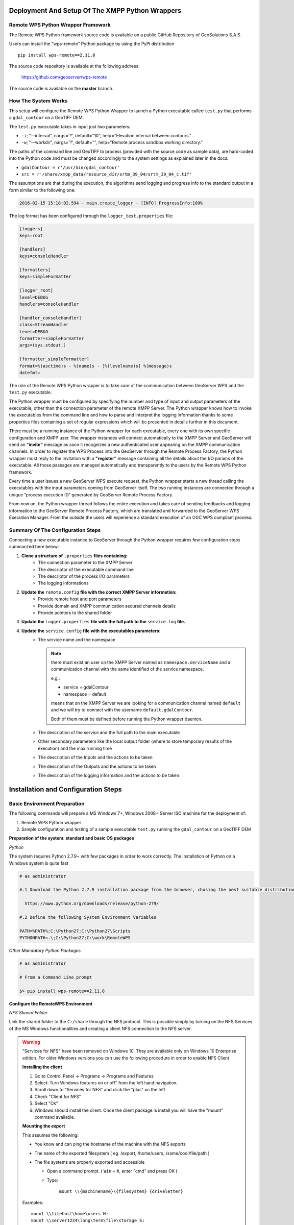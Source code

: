.. _extensions_wps_remote_install_python:

Deployment And Setup Of The XMPP Python Wrappers
================================================

Remote WPS Python Wrapper Framework
+++++++++++++++++++++++++++++++++++

The Remote WPS Python framework source code is available on a public GitHub Repository of GeoSolutions S.A.S.

Users can install the "wps-remote" Python package by using the PyPi distribution ::

    pip install wps-remote==2.11.0

The source code repository is available at the following address:

  https://github.com/geoserver/wps-remote

The source code is available on the **master** branch.

How The System Works
++++++++++++++++++++

This setup will configure the Remote WPS Python Wrapper to launch a Python executable called ``test.py`` that performs a ``gdal_contour`` on a GeoTIFF DEM.

The ``test.py`` executable takes in input just two parameters:

* ``-i``; "--interval", nargs='?', default="10", help="Elevation interval between contours."
* ``-w``; "--workdir", nargs='?', default="", help="Remote process sandbox working directory."

The paths of the command line and GeoTIFF to process (provided with the source code as sample data), are hard-coded into the Python code and must be changed accordingly to the system settings as explained later in the docs:

* ``gdalContour = r'/usr/bin/gdal_contour'``
* ``src = r'/share/xmpp_data/resource_dir/srtm_39_04/srtm_39_04_c.tif'``

The assumptions are that during the execution, the algorithms send logging and progress info to the standard output in a form similar to the following one:

.. code-block:: bash

  2016-02-15 15:18:03,594 - main.create_logger - [INFO] ProgressInfo:100%

The log format has been configured through the ``logger_test.properties`` file:

.. code-block:: bash

  [loggers]
  keys=root

  [handlers]
  keys=consoleHandler

  [formatters]
  keys=simpleFormatter

  [logger_root]
  level=DEBUG
  handlers=consoleHandler

  [handler_consoleHandler]
  class=StreamHandler
  level=DEBUG
  formatter=simpleFormatter
  args=(sys.stdout,)

  [formatter_simpleFormatter]
  format=%(asctime)s - %(name)s - [%(levelname)s] %(message)s
  datefmt=

The role of the Remote WPS Python wrapper is to take care of the communication between GeoServer WPS and the ``test.py`` executable.

The Python wrapper must be configured by specifying the number and type of input and output parameters of the executable, other than the connection parameter of the remote XMPP Server.
The Python wrapper knows how to invoke the executables from the command line and how to parse and interpret the logging information thanks to some properties files containing a set of regular expressions which will be presented in details further in this document.

There must be a running instance of the Python wrapper for each executable, every one with its own specific configuration and XMPP user.
The wrapper instances will connect automatically to the XMPP Server and GeoServer will send an **"invite"** message as soon it recognizes a new authenticated user appearing on the XMPP communication channels.
In order to register the WPS Process into the GeoServer through the Remote Process Factory, the Python wrapper must reply to the invitation with a **"register"** message containing all the details about the I/O params of the executable.
All those passages are managed automatically and transparently to the users by the Remote WPS Python framework.

Every time a user issues a new GeoServer WPS execute request, the Python wrapper starts a new thread calling the executables with the input parameters coming from GeoServer itself.
The two running instances are connected through a unique “process execution ID” generated by GeoServer Remote Process Factory.

From now on, the Python wrapper thread follows the entire execution and takes care of sending feedbacks and logging information to the GeoServer Remote Process Factory, which are translated and forwarded to the GeoServer WPS Execution Manager.
From the outside the users will experience a standard execution of an OGC WPS compliant process.

Summary Of The Configuration Steps
++++++++++++++++++++++++++++++++++

Connecting a new executable instance to GeoServer through the Python wrapper requires few configuration steps summarized here below:

1. **Clone a structure of** ``.properties`` **files containing:**
    - The connection parameter to the XMPP Server
    - The descriptor of the executable command line
    - The descriptor of the process I/O parameters
    - The logging informations

2. **Update the** ``remote.config`` **file with the correct XMPP Server information:**
    - Provide remote host and port parameters
    - Provide domain and XMPP communication secured channels details
    - Provide pointers to the shared folder

3. **Update the** ``logger.properties`` **file with the full path to the** ``service.log`` **file.**

4. **Update the** ``service.config`` **file with the executables parameters:**
    - The service name and the namespace

      .. note::

        there must exist an user on the XMPP Server named as ``namespace.serviceName`` and a communication channel with the same identified of the service namespace.


        e.g.:

        - service = gdalContour
        - namespace = default

        means that on the XMPP Server we are looking for a communication channel named ``default`` and we will try to connect with the username ``default.gdalContour``.

        Both of them must be defined before running the Python wrapper daemon.

    - The description of the service and the full path to the main executable
    - Other secondary parameters like the local output folder (where to store temporary results of the execution) and the max running time
    - The description of the Inputs and the actions to be taken
    - The description of the Outputs and the actions to be taken
    - The description of the logging information and the actions to be taken

Installation and Configuration Steps
====================================

Basic Environment Preparation
+++++++++++++++++++++++++++++

The following commands will prepare a MS Windows 7+, Windows 2008+ Server ISO machine for the deployment of:

1. Remote WPS Python wrapper
2. Sample configuration and testing of a sample executable ``test.py`` running the ``gdal_contour`` on a GeoTIFF DEM

**Preparation of the system: standard and basic OS packages**

*Python*

The system requires Python 2.7.9+ with few packages in order to work correctly. The installation of Python on a Windows system is quite fast

.. code-block:: bash

  # as administrator

  #.1 Download the Python 2.7.9 installation package from the browser, chosing the best suitable distribution accordingly to the OS

    https://www.python.org/downloads/release/python-279/

  #.2 Define the following System Environment Variables

  PATH=%PATH%;C:\Python27;C:\Python27\Scripts
  PYTHONPATH=.\;C:\Python27;C:\work\RemoteWPS

*Other Mandatory Python Packages*

.. code-block:: bash

  # as administrator

  # From a Command Line prompt

  $> pip install wps-remote==2.11.0

**Configure the RemoteWPS Environment**

*NFS Shared Folder*

Link the shared folder to the ``C:/share`` through the NFS protocol. This is possible simply by turning on the NFS Services of the MS Windows functionalities and creating a client NFS connection to the NFS server.

.. warning:: "Services for NFS" have been removed on Windows 10. They are available only on Windows 10 Enterprise edition. For older Windows versions you can use the following procedure in order to enable NFS Client

    **Installing the client**

    1. Go to Control Panel → Programs → Programs and Features
    2. Select: Turn Windows features on or off" from the left hand navigation.
    3. Scroll down to "Services for NFS" and click the "plus" on the left
    4. Check "Client for NFS"
    5. Select "Ok"
    6. Windows should install the client. Once the client package is install you will have the "mount" command available.

    **Mounting the export**

    This assumes the following:

    * You know and can ping the hostname of the machine with the NFS exports
    * The name of the exported filesystem ( eg. /export, /home/users, /some/cool/file/path )
    * The file systems are properly exported and accessible

      - Open a command prompt. ( ``Win`` + ``R``, enter "cmd" and press OK )
      - Type:

         ``mount \\{machinename}\{filesystem} {driveletter}``

    Examples::

        mount \\filehost\home\users H:
        mount \\server1234\long\term\file\storage S:
        mount \\nas324\exports E:


.. note:: It is important that the shared folder structure is fully replicated on the Windows machine and the folder writable by the Windows processes.

    .. code-block:: bash

          | /share
          |
          |-- xmpp_data
          |
          |-- -- output
          |
          |-- -- resource_dir

First Deploy Of The RemoteWPS Python Framework
++++++++++++++++++++++++++++++++++++++++++++++

The wps-remote WHL archive contains a folder with a sample configuration ::

    xmpp_data

Extract this folder and proceed with the next steps.

The files can also be downloaded from the GitHub source repository.
    
To clone the RemoteWPS Python Framework into a working folder, e.g.:

    .. code-block:: bash

        $> cd C:\work

        $> git clone https://github.com/geoserver/wps-remote RemoteWPS

**Setting Up The** ``remote.config``

.. code-block:: bash

  # Edit the file xmpp_data/configs/remote.config

	[DEFAULT]

	bus_class_name = xmppBus.XMPPBus

	port = 5223
	address =  127.0.0.1
	domain = geoserver.org

	# . Those are the connection parameters to the XMPP Server.
	# . The user must exists on the Server and its name must be
	# . equal to the service name.
	user = default.GdalContour
	password = R3m0T3wP5

	mucService = conference.%(domain)s
	mucServicePassword = admin

	resource_file_dir = /share/xmpp_data/resource_dir

	# . Configure this option (along with 'backup_on_wps_execution_shared_dir' 
	# . on single outputs of 'service.config') in order to make a copy
	# . of the results into a shared folder before sending messages to XMPP
	# . WARNING: this option takes precedence on "UPLOADER" option
	# wps_execution_shared_dir = /share/xmpp_data/share

	# . This section is used to configure the uploader class and connection
	# . parameters.
	# . This is necessary in order to let the 'upload_data' option work on
	# . single outputs of 'service.config'
	[UPLOADER]
	uploader_class_name = ftpUpload.FtpUpload
	uploader_host = ftp.<your_host_here>
	uploader_username = <ftp_username>
	uploader_password = <ftp_password>

The requisites for this configuration to work properly are:

    1. Make sure the ``<XMPP_server_ip_address>`` is reachable and the port **5223** is allowed by the Firewall
    2. Make sure the ``default.GdalContour`` user exists into the XMPP Server and that the password is correct

    .. figure:: images/python001.jpg
      :align: center

    3. The MUC Service and the MUC Service Password are correct
    4. The resource dir and the shared folder exists and are writable

**Setting Up The** ``logger.properties``

.. code-block:: bash

  # Edit the file xmpp_data/configs/logger.properties

  [loggers]
  keys=root

  [handlers]
  keys=consoleHandler,file

  [formatters]
  keys=simpleFormatter,consoleFormatter

  [logger_root]
  level=DEBUG
  handlers=file, consoleHandler

  [handler_consoleHandler]
  class=StreamHandler
  level=DEBUG
  formatter=consoleFormatter
  args=(sys.stdout,)
  filter=

  [handler_file]
  class=handlers.TimedRotatingFileHandler
  interval=midnight
  backupCount=5
  formatter=simpleFormatter
  level=DEBUG
  args=('/share/xmpp_data/service.log',)

  [formatter_simpleFormatter]
  format=%(asctime)s - %(name)s - %(levelname)s - %(message)s
  datefmt=

  [formatter_consoleFormatter]
  format=%(asctime)s [%(levelname)s] %(message)s
  datefmt=

The requisites for this configuration to work properly are:

    1. Make sure the “C:/share/xmpp_data/” exists and is writable

**Setting Up The** ``service.config``

.. code-block:: bash

  # Edit the file xmpp_data/configs/myservice/service.config

	# This is a INI file to be read with python ConfigParser (https://docs.python.org/2/library/configparser.html)
	# Is possible to reference another variable in the ini file using the format %(<variable name>)s (note the 's' at the end)

	# ########################################### #
	# Default Service Params                      #
	# ########################################### #

	[DEFAULT]
	service = GdalContour
	namespace = default
	description = GDAL Contour Remote Service
	executable_path = /share/xmpp_data/configs/myservice/code
	executable_cmd = python %(executable_path)s/test.py
	output_dir = /share/xmpp_data/output/
	unique_execution_id = %(unique_exe_id)s
	workdir = %(output_dir)s/%(unique_execution_id)s
	active = True
	max_running_time_seconds = 300

	# . This option allows you to set the CPU and Memory average load scan time.
	# . It is espressed in 'minutes' and if disabled here it will be set by default
	# . to 15 minutes.
	load_average_scan_minutes = 1

	# . Use this option to completely avoid using this host (and prevent starting a new
	# . 'processbot') whenever one of the following process names are running.
	# . In other words, if one of the following processes are currently running on this machine,
	# . GeoServer won't send any WPS execute request until they are finished.
	process_blacklist = [resource consuming process name1, resource consuming process name2]

	# ########################################### #
	# Inputs and Actions Declaration              #
	# ########################################### #

	[Input1]
	class = param
	name = interval
	title = Elevation Interval
	type = int
	description = Elevation interval between contours.
	min = 1
	max = 1
	default = 200

	[Action1]
	class = cmdline
	input_ref = interval
	alias = i
	template = -name value

	[Const1]
	class = const
	name = workdir
	type = string
	description = Remote process sandbox working directory
	value = %(workdir)s


	[Action2]
	class = cmdline
	input_ref = workdir
	alias = w
	template = -name value

	# ########################################### #
	# Output Parameters Declaration               #
	# ########################################### #

	[Output1]
	name = result1
	type = application/zip
	description = WPS Resource Binary File
	title = SRTM
	filepath = %(workdir)s/contour.zip
	publish_as_layer = true
	publish_default_style = polygon
	publish_target_workspace = it.geosolutions
	publish_layer_name = contour

	# . Enable this option in order to perform a backup of this output
	# . before sending it to GeoServer.
	# . WARNING: This option works only along with 'wps_execution_shared_dir'
	# .          option on 'remote.config', and takes precedence on 'upload_data'
	# backup_on_wps_execution_shared_dir = true

	# . Enable this option if you want the output to be uploaded on remote host.
	# . Notice that you must also configure uploader parameters on 'remote.config'
	# upload_data = true

	[Output2]
	name = result2
	type = application/x-netcdf
	description = NetCDF Binary File
	title = flexpart
	filepath = %(output_dir)s/flexpart.nc
	publish_as_layer = true
	publish_default_style = raster
	publish_target_workspace = it.geosolutions
	publish_layer_name = flexpart

	# . Enable this option in order to perform a backup of this output
	# . before sending it to GeoServer.
	# . WARNING: This option works only along with 'wps_execution_shared_dir'
	# .          option on 'remote.config', and takes precedence on 'upload_data'
	# backup_on_wps_execution_shared_dir = true

	# . Enable this option if you want the output to be uploaded on remote host.
	# . Notice that you must also configure uploader parameters on 'remote.config'
	# upload_data = true

	# ########################################### #
	# Logging Options Declaration                 #
	# ########################################### #

	[Logging]
	stdout_parser = [.*\[DEBUG\](.*), .*\[INFO\] ProgressInfo\:([-+]?[0-9]*\.?[0-9]*)\%, .*\[(INFO)\](.*), .*\[(WARN)\](.*), .*\[(ERROR)\](.*), .*\[(CRITICAL)\](.*)]
	stdout_action = [ignore,          progress,                                          log,              log,              abort,               abort]


The requisites for this configuration to work properly are:

    1. Make sure the ``default.GdalContour`` user exists into the XMPP Server and that the password is correct
    2. Make sure the ``default`` channel exists on the XMPP Server
    3. Make sure the executable path and command are correct
    4. Make sure the ``output_dir`` exists and is writable
    5. Make sure the ``max_running_time_seconds`` have been set to a value high enough to allow the executables to complete the jobs.

       The GeoServer instance must also respect the WPS execution timings which must be configured accordingly. In order to do that access to the GeoServer Web Admin GUI.

          http://host:8080/geoserver/web/

       login as administrator (default credentials are admin/geoserver which should be changed anyway).

       From the Web Processing Service settings page

       .. figure:: images/python002.png
         :align: center

       .. figure:: images/python003.png
         :align: center

       The timeouts and the number of parallel executions (both async and sync) must be tuned accordingly to the execution needs.
    6. Make sure the inputs have been configured correctly for the command line execution

       .. code-block:: bash

          [Input1]
          class = param
          name = interval
          title = Elevation Interval
          type = int
          description = Elevation interval between contours.
          min = 1
          max = 1
          default = 200

          [Action1]
          class = cmdline
          input_ref = interval
          alias = i
          template = -name value

       The configuration above sets an input of type ``int`` (the expected value will be interpreted as text and declared as Literal to the WPS), which is mandatory (**min = 1**) and can have a single value (**max = 1**).

       The ``[Action1]`` is connected to the input through the ``input_ref`` which is equal to the ``[Input1].name``.

       In the example above the action simply gets the input value specified by the user and forward it to the command line.

       The final result will be something lihe this::

          $> /work/RemoteWPS/xmpp_data/configs/myservice/code/test.py <input_value_here>

       The ``[Action1].template`` property allows to specify the name of the option if required by the executable.

       As an instance the following value for the ``[Action1].template``::

          alias = i
          template = -name value

       will result in something like this::

          $> /work/RemoteWPS/xmpp_data/configs/myservice/code/test.py -i <input_value>

       There exists other types of input and actions.

       As an instance it is possible to specify ``constant`` input types like the following one::

          [Const1]
          class = const
          name = workdir
          type = string
          description = Remote process sandbox working directory
          value = %(workdir)s

          [Action2]
          class = cmdline
          input_ref = workdir
          alias = w
          template = -name value

       The ``[Const1].value`` can be a constant value or a reference to the configuration file properties.

       In the example above we are going to pass to the command line the full path of the process workind directory, which is a unique folder created at runtime where the RemoteWPS framework stores temporary and intermediate results of the process execution.

       Enabling the constant input above, the resulting command line will be something like the following one::

          $> /work/RemoteWPS/xmpp_data/configs/myservice/code/test.py -i <input_value> -w /share/xmpp_data/output/<exec_id>

       .. note:: The **<exec_id>** is known at runtime only.

    7. Make sure the outputs have been configured correctly for the command line execution

       .. code-block:: bash

          [Output1]
          name = result1
          type = application/zip
          description = WPS Resource Binary File
          title = SRTM
          filepath = %(workdir)s/contour.zip
          publish_as_layer = true
          publish_default_style = polygon
          publish_target_workspace = it.geosolutions
          publish_layer_name = contour

       In the example above we declare to the WPS only **one** output of type ``application/zip``.

       In this case the RemoteWPS framework expects to find a ``contour.zip`` file at the end of the execution into the working directory (see above).

       There are many kind of possible outputs which can be defined here. As an instance it is possible to define an output of type ``string`` which can read the outcome from a file and stream it out as plain text.

       It is also possible to define several kind of binary outputs depending on the executable outcomes.
       For more details please refer to the Remote WPS Python framework specific documentation at the end of this section.

    8. Make sure the regular expressions of the “stdout_parser” are correct and valid accordingly to the output of the executable

       .. code-block:: bash

         [Logging]
         stdout_parser = [.*\[DEBUG\](.*), .*\[INFO\] ProgressInfo\:([-+]?[0-9]*\.?[0-9]*)\%, .*\[(INFO)\](.*), .*\[(WARN)\](.*), .*\[(ERROR)\](.*), .*\[(CRITICAL)\](.*)]
         stdout_action = [ignore,          progress,                                          log,              log,              log,               abort]

       The example configuration above:

         - Ignores all ``STDOUT`` debug logs received from ``test.py``
         - Translates **as** *progress info message* any number parsed by the regex from ``STDOUT`` and sends it to GeoServer WPS.
         - Logs all ``STDOUT`` info, warn and error logs received from ``test.py``
         - Translates **as** *abort message* any keyword **CRITICAL** parsed by the regex from ``STDOUT`` and sends it to GeoServer WPS.

       At least **progress** and **abort** messages are mandatory in order to take track of the process execution progress and fault state.

A Running Example
+++++++++++++++++

In the section :ref:`extensions_wps_remote_install_example` will show how to run the example and how to parse the results in GeoServer.

ANNEX A: Remote WPS Python Wrapper Reference
============================================

This section is meant to be a summary of the current possible options for the RemoteWPS Python Wrapper ``service.config`` configuration.

Default Section
+++++++++++++++

.. code-block:: bash

  # ########################################### #
  # Default Service Params                      #
  # ########################################### #

  [DEFAULT]
  service = GdalContour
  namespace = default
  description = GDAL Contour Remote Service
  executable_path = /work/RemoteWPS/xmpp_data/configs/myservice/code
  executable_cmd = python %(executable_path)s/test.py
  output_dir = /share/xmpp_data/output/
  unique_execution_id = %(unique_exe_id)s
  workdir = %(output_dir)s/%(unique_execution_id)s
  sharedir = /home/myproc/repository/default
  active = True
  max_running_time_seconds = 300
  load_average_scan_minutes = 1
  process_blacklist = [resource consuming process name1, resource consuming process name2]
  
* **service**; The name of the WPS service. On GeoServer the WPS Process will be represented as ``namespace.service``
  
  .. note:: The XMPP Server *must* have a registered user named like the fully qualified service name ``namespace.service``
  
* **namespace**; The namespace (or prefix) of the service. Along with the *service* parameter, it represents the fully qualified name of the service.

* **description**; This contains the textual description of the GeoServer WPS Process.

* **executable_path**; Full path of the executable to wrap.

* **executable_cmd**; Executable command.

* **output_dir**; The base output folder where the Python wrapper stores logs and temporary files.

* **unique_execution_id**; The unique ID generated by GeoServer and sent to the process via the *REQUEST* command message.

* **workdir**; Temporary folder where to store the outcomes and log files.

* **sharedir**; Sahred folder where to **backup** outcomes with ``backup_on_wps_execution_shared_dir`` property equal *true*

* **active**; *Boolean* which enables or disables the service.

* **max_running_time_seconds**; After this time the Python Wrapper tries to shutdown the process and send a *FAILED* message to GeoServer.

* **load_average_scan_minutes**; This option allows you to set the CPU and Memory average load scan time. It is espressed in 'minutes' and if disabled here it will be set by default to 15 minutes.

* **process_blacklist**; Use this option to completely avoid using this host (and prevent starting a new 'processbot') whenever one of the following process names are running. In other words, if one of the following processes are currently running on this machine, GeoServer won't send any WPS execute request until they are finished.

Inputs Section
++++++++++++++

.. code-block:: bash

  # ########################################### #
  # Inputs and Actions Declaration              #
  # ########################################### #
  
  [Input1]
  class = param
  name = interval
  title = Elevation Interval
  type = int
  description = Elevation interval between contours.
  min = 1
  max = 1
  default = 200
  
  [Action1]
  class = cmdline
  input_ref = interval
  alias = i
  template = -name value
  
  [Const1]
  class = const
  name = workdir
  type = string
  description = Remote process sandbox working directory
  value = %(workdir)s
  
  [Action2]
  class = cmdline
  input_ref = workdir
  alias = w
  template = -name value

The *Inputs Section* can contain three type of objects:

    1. ``[Input#]``; Descriptor of the corresponding GeoServer WPS Input parameter.

    2. ``[Action#]``; ``1..n`` actions of the Python Wrapper associated to an ``[Input]``. The reference is done through the **input_ref** property.

    3. ``[Const#]``; Constant values passed to the executable and transparent to the GeoServer WPS.

**[Input#]**

    * **class**; Uses introspection to instantiate an Input parameter. Currently the only value admitted is ``param``

    * **name**; The name of the input parameter. This will be also the name of the GeoServer Input parameter.

    * **title**; The title of the input parameter. To be used as internal descriptor.

    * **description**; The description of the input parameter. This will be also the description of the GeoServer Input parameter.

    * **type**; The type of the input parameter. Allowed types are:

      1. ``string``; Simple text input. Invalid characters will be automatically removed.
      
      2. ``int``; Integer numeric input value.
      
      3. ``float``; Float numeric input value.
      
      4. ``url``; Must contain a valid URL. Invalid characters will be automatically removed.
      
      5. ``application/json``; Threated as a JSON string. It will be parsed by the Python Wrapper and converted into a complex object.
      
      6. ``datetime``; Converted into a Python ``datetime`` object accordingly to the **formatter** property containing the date pattern and which must also be provided.

    * **min**; Optional parameter which sets the minimum set of inputs of this type allowed by the GeoServer WPS. *0* by default.

    * **max**; Optional parameter which sets the maximum set of inputs of this type allowed by the GeoServer WPS. *0* (alias infinite) by default.

    * **default**; Optional parameter for setting the default value of this input if a value has not provided.
      
    * **formatter**; Optional parameter to be used along with ``datetime`` inputs. Defines the date pattern to be applied to the input string (e.g.: %Y-%m-%d %H:%M:%S)

**[Action#]**

    * **class**; Uses introspection to instantiate the type of Action.
    
        1. ``cmdline``; The value of the associated input will be passed to the executable as a key-value pair accordingly to the ``template`` specified (e.g.: --name=value).
            
            - ``template``; Template of the key-value pair format (e.g.: template = -name value)
            - ``alias``; Alias of the key (e.g.: alias = i will be translated as -i value)
        
        2. ``createJSONfile``; The value of the associated input will be dumped to a JSON file and the reference to the file passed to the executable.
        
            - ``target_filepath``; PATH Where to store the JSON file.
            - ``json_schema``; The PATH to the JSON Schema to be used to validate the input values.
        
        3. ``updateJSONfile``; The value of the associated input will be substituted into a target template JSON file, which then will be passed to the executbale as reference.
        
            - ``source_filepath``; PATH of the source JSON template file.
            - ``target_filepath``; PATH of the target JSON file.
            - ``json_path_expr``; JSON path expression used to subsitute the values.
        
        4. ``copyfile``; The value of the associated input will be interpreted as a path to a source file. The content of the file will be copied into a temporary file and then passed to the executbale as reference.
        
            - ``source_filepath``; PATH of the source JSON template file.
            - ``target_filepath``; PATH of the target JSON file.
        
        5. ``updateINIfile``; The value of the associated input will be substituted into a target template INI file, which then will be passed to the executbale as reference.

            - ``source_filepath``; PATH of the source JSON template file.
            - ``target_filepath``; PATH of the target JSON file.
            - ``section``; Section of the INI file where to store key-value pair entries.
        
        6. ``updateINIfileList``; The value of the associated input will be parsed as a ``list`` and substituted into a target template INI file, which then will be passed to the executbale as reference.
    
            - ``source_filepath``; PATH of the source JSON template file.
            - ``target_filepath``; PATH of the target JSON file.
            - ``section``; Section of the INI file where to store key-value pair entries.

    * **input_ref**; ``name`` of the input parameter referenced by this Action.
   
**[Const#]**

    * **class = const**
    
    * **name**; Name of the input parameter, used by an action as reference.
    
    * **type**; May be one of the **[Input#].type** ones.
    
    * **description**; Internal description of the parameter.
    
    * **value**; Fixed value parsed by the referencing Action.
    
Outputs Section
+++++++++++++++

.. code-block:: bash

  # ########################################### #
  # Output Parameters Declaration               #
  # ########################################### #
  
  # WARNING: the name must start with the keyword "result"
  
  [Output1]		
  name = result1
  type = string
  description = WPS Resource Plain Text
  filepath = %(workdir)s/geoserverLayerOutput.xml
  
  [Output2]
  name = result2
  type = image/geotiff
  description = WPS Resource Binary File
  title = SRTM
  filepath = %(workdir)s/srtm_39_04_c.tif
  backup_on_wps_execution_shared_dir = true
  publish_as_layer = true
  publish_default_style = raster
  publish_target_workspace = it.geosolutions
  publish_layer_name = srtm_39_04_c
  # Such metadata is a JSON snippet itslef (/tmp/resource_dir/result2.json) with a small particularity. 
  # Since you cannot know a-priori some of the final Layer properties, 
  # you can use inside the json (/tmp/resource_dir/result2.json) some keywords which will be updated 
  # automatically by the RemoteWPS which are the following ones:
  #
  # ${type} 
  # ${name}
  # ${title}  
  # ${description} 
  # ${lastUpdated} 
  # ${getMapBaseUrl} 
  # ${srs} 
  # ${bbox} 
  # ${workspace} 
  # ${layers} 
  # ${styles} 
  publish_metadata = /<path_to>/resource_dir/result2.json
  
  [Output3]
  name = result3
  type = image/geotiff;stream
  description = WPS Resource Binary Stream
  title = This Is A GeoTIFF Layer
  filepath = %(workdir)s/srtm_39_04_c.tif
  publish_as_layer = true
  publish_default_style = raster
  publish_target_workspace = it.geosolutions
  publish_layer_name = srtm_39_04_c
  
  [Output4]
  name = result4
  type = application/x-netcdf
  description = NetCDF Binary File
  title = Wind
  filepath = %(workdir)s/RS1_STB_1FSCLS20111003_175545_00000018xS2x_16bxx_83066_29447_wind.nc
  backup_on_wps_execution_shared_dir = true
  publish_as_layer = true
  publish_default_style = raster
  publish_target_workspace = it.geosolutions
  publish_layer_name = wind
  # Such metadata is a JSON snippet itslef (/tmp/resource_dir/result3.json) with a small particularity. 
  # Since you cannot know a-priori some of the final Layer properties, 
  # you can use inside the json (/tmp/resource_dir/result4.json) some keywords which will be updated 
  # automatically by the RemoteWPS which are the following ones:
  #
  # ${type} 
  # ${name}
  # ${title}  
  # ${description} 
  # ${lastUpdated} 
  # ${getMapBaseUrl} 
  # ${srs} 
  # ${bbox} 
  # ${workspace} 
  # ${layers} 
  # ${styles} 
  publish_metadata = /<path_to>/resource_dir/result4.json
  
  # ########################################### #
  # GML Possible type values are                #
  #  text/xml;subtype=gml/3.1.1                 #
  #  text/xml;subtype=gml/2.1.2                 #
  #  application/gml-3.1.1                      #
  #  application/gml-2.1.2                      #
  # ########################################### #
  [Output5]
  name = result5
  type = text/xml;subtype=gml/3.1.1
  description = WPS Resource GML
  filepath = %(workdir)s/geoserverLoadLayerOutput.xml
  
  [Output6]
  name = result6
  type = video/mp4
  description = Video MP4 Binary File
  title = Wind
  filepath = %(workdir)s/RS1_STB_1FSCLS20111003_175545_00000018xS2x_16bxx_83066_29447_wind.mp4
  backup_on_wps_execution_shared_dir = false
  
  [Output7]
  name = result7
  type = application/owc
  description = WPS OWC Json MapContext
  layers_to_publish = result2;result4
  publish_as_layer = true
  publish_layer_name = owc_json_ctx
  publish_metadata = /<path_to>/resource_dir/owc_json_ctx.json

The examples above represents all the possible types of Outputs currently supported by the Remote WPS Wrapper.

    * **type = string**
    
        The content of the file specified by the ``filepath`` is read and sent to the WPS. The GeoServer WPS declares this as a ``text/plain`` output type.
        
    * **type = image/geotiff**
    
        The content of the binary GeoTIFF specified by the ``filepath`` is read and sent to the WPS. The GeoServer WPS declares this as a ``otput binary`` RAW FILE output type.
        
    * **type = image/geotiff;stream**
    
        The content of the binary GeoTIFF specified by the ``filepath`` is read and sent to the WPS. The GeoServer WPS declares this as a ``otput binary`` RAW STREAM output type.
        
    * **type = application/x-netcdf**
    
        The content of the binary NetCDF specified by the ``filepath`` is read and sent to the WPS. The GeoServer WPS declares this as a ``otput binary`` RAW FILE output type.
    
    * **type = text/xml;subtype=gml/3.1.1**
    
        The content of the file specified by the ``filepath`` is read and sent to the WPS. The GeoServer WPS declares this as a ``text/xml`` output type.
    
    * **type = video/mp4**
    
        The content of the binary MPEG-4 specified by the ``filepath`` is read and sent to the WPS. The GeoServer WPS declares this as a ``otput binary`` RAW FILE output type.
        
    * **type = application/owc**
    
        This is a particular type of output. From the GeoServer WPS point of view is a ``text/plain`` JSON output type describing a Web Mapping Context.
        
        The Remote WPS Plugin on GeoServer side takes care of publishing the layers specified by ``layers_to_publish = result2;result4`` and render the templates specified by ``publish_metadata`` of each output.
        
        The outcome will be a complex JSON WMC describing the map to publish.
        
        In order to activate this funcionality, update the GeoServer ``remoteProcess.properties`` on the ``GEOSERVER_DATA_DIR`` with a new option:

        .. code-block:: bash
        
            # full path to the template used to generate the OWS WMC Json output
            
            owc_wms_json_template = /tmp/resource_dir/wmc_template.json

        *Sample* ``wmc_template.json``

        .. code-block:: json

          {
            "type": "FeatureCollection",
            "id": "GeoServer OWC Map Context: version of 2015-07-14",
            "geometry": {
                        "type":"Polygon",
                        "coordinates": ${renderingArea}
              },
              "features" : [
                      <#list featureList?keys as key>
                      {
                          "type": "Feature",
                          "id": "${featureList[key].name}",
                          "geometry": 
                          {
                          "type" : "Polygon",
                          "coordinates" : ${featureList[key].geometryCoords}
                      },
                      "properties": {
                          <#if featureList[key].owcProperties != "">${featureList[key].owcProperties},</#if>
                          "offerings" : [
                              {
                                "code" : "http://www.opengis.net/spec/owc-atom/1.0/req/wms",
                                "operations" : [{
                                    "code" : "GetCapabilities",
                                    "method" : "GET",
                                    "type" : "application/xml",
                                    "href" : "${featureList[key].getMapBaseUrl}?SERVICE=WMS&VERSION=1.3.0&REQUEST=GetCapabilities",
                                    "request":{},
                                    "result":{}
                                  },{
                                    "code" : "GetMap",
                                    "method" : "GET",
                                    "type" : "image/png",
                                    "href" : "${featureList[key].getMapBaseUrl}?SERVICE=WMS&VERSION=1.1.1&REQUEST=GetMap&SRS=${featureList[key].srs}&BBOX=${featureList[key].bbox}&WIDTH=500&HEIGHT=500&LAYERS=${featureList[key].layers}&STYLES=${featureList[key].styles}&FORMAT=image/png&BGCOLOR=0xffffff&TRANSPARENT=TRUE&EXCEPTIONS=application/vnd.ogc.se_xml",
                                    "request":{},
                                    "result":{}
                                  }],
                                "contents" : []
                              }
                          <#if featureList[key].type == "VECTOR">
                              ,{
                                "code" : "http://www.opengis.net/spec/owc-atom/1.0/req/wfs",
                                "operations" : [{
                                    "code" : "DescribeFeatureType",
                                    "method" : "GET",
                                    "type" : "application/xml",
                                    "href" : "${featureList[key].getMapBaseUrl}?SERVICE=WFS&VERSION=1.1.0&REQUEST=DescribeFeatureType&TYPENAME=${featureList[key].layers}",
                                    "request":{},
                                    "result":{}
                                  },{
                                    "code" : "GetFeature",
                                    "method" : "GET",
                                    "type" : "application/xml",
                                    "href" : "${featureList[key].getMapBaseUrl}?SERVICE=WFS&VERSION=1.1.0&REQUEST=GetFeature&TYPENAME=${featureList[key].layers}",
                                    "request":{},
                                    "result":{}
                                  }],
                                "contents" : []
                              }
                      <#elseif featureList[key].type == "RASTER">
                              ,{
                                "code" : "http://www.opengis.net/spec/owc-atom/1.0/req/wcs",
                                "operations" : [{
                                    "code" : "DescribeCoverage",
                                    "method" : "GET",
                                    "type" : "application/xml",
                                    "href" : "${featureList[key].getMapBaseUrl}?SERVICE=WCS&VERSION=1.1.0&REQUEST=GetCapabilities&IDENTIFIER=${featureList[key].layers}",
                                    "request":{},
                                    "result":{}
                                  },{
                                    "code" : "GetCoverage",
                                    "method" : "GET",
                                    "type" : "image/tiff",
                                    "href" : "${featureList[key].getMapBaseUrl}?SERVICE=WCS&VERSION=1.1.0&REQUEST=GetCoverage&IDENTIFIER=${featureList[key].layers}&BOUNDINGBOX=${featureList[key].bbox}&FORMAT=GeoTIFF",
                                    "request":{},
                                    "result":{}
                                  }],
                                "contents" : []
                              }
                      </#if>
                      ]
                     }
                   }<#if key_has_next>,</#if>
               </#list>
               ]
            , 
              
            "properties" : {
                      ${owcProperties}
                }      
            
          }

        *Sample* ``owc_json_ctx.json``

        .. code-block:: json

          "lang" : "en",
          "title" : "Sample Title goes here",
          "subtitle" : "Sample sub-title goes here",
          "generator" : "Sample generator",
          "rights" : "Sample Legal Constraints and CopyRights (C)",
          "authors" : [{"name" : "Author1 Name"}, {"name" : "Author2 Name"}],
          "contributors" : [{"name" : "Contrib1 Name"}, {"name" : "Contrib2 Name"}],
          "categories" : [{
                  "term" : "wms",
                  "label" : "This file is compliant with version 1.0 of OGC Context"
              },{
                  "term" : "maps",
                  "label" : "This file contains maps"
          }],
          "links" : [{
                  "rel" : "profile",
                  "href" : "http://www.opengis.net/spec/owc-atom/1.0/req/core",
                  "title" : "This file is compliant with version 1.0 of OGC Context"
              },{
                  "rel" : "via",
                  "type" : "application/xml",
                  "href" : "http://www.opengis.uab.cat/wms/satcat/metadades/EPSG_23031/Cat_20110301.htm",
                  "title" : "HMTL metadata in Catalan"
              }]

        *Sample* ``result#.json``

        .. code-block:: json

          "title" : "Result 2",
          "updated" : "${lastUpdated}",
          "content" : "Sample Content Description for result 2 goes here",
          "authors" : [
              {
                "name" : "GeoServer Administrator",
                "email" : "info@sample.author.com"
              }
          ],
          "authors" : [{"name" : "Author2.1 Name"}, {"name" : "Author2.2 Name"}],
          "contributors" : [{"name" : "Contrib2.1 Name"}, {"name" : "Contrib2.2 Name"}],
          "categories" : [{"name" : "Category2.1 Name"}, {"name" : "Category2.2 Name"}],
          "links" : [
              {
               "rel" : "enclosure",
               "type" : "image/png",
               "title" : "WMS output for ${title}",
               "href" : "${getMapBaseUrl}?SERVICE=WMS&VERSION=1.1.1&REQUEST=GetMap&SRS=${srs}&BBOX=${bbox}&WIDTH=500&HEIGHT=500&LAYERS=${layers}&FORMAT=image/png&BGCOLOR=0xffffff&TRANSPARENT=TRUE&EXCEPTIONS=application/vnd.ogc.se_xml"
              },
              {
               "rel" : "icon",
               "type" : "image/png",
               "title" : "Preview for ${title}",
               "href" : "${getMapBaseUrl}?SERVICE=WMS&VERSION=1.1.1&REQUEST=GetMap&SRS=${srs}&BBOX=${bbox}&WIDTH=100&HEIGHT=100&LAYERS=${layers}&STYLES=${styles}&FORMAT=image/png&BGCOLOR=0xffffff&TRANSPARENT=TRUE&EXCEPTIONS=application/vnd.ogc.se_xml"
              },
              {
               "rel" : "via",
               "type" : "application/vnd.ogc.wms_xml",
               "title" : "Original GetCapabilities document",
               "href" : "${getMapBaseUrl}?SERVICE=WMS&VERSION=1.1.1&REQUEST=GetCapabilities"
              }
          ]

**Other options for the Outputs**

    * **backup_on_wps_execution_shared_dir**; This is a boolean which tells to the Remote WPS to store first the outcome into the **sharedir** defined into the ``[DEFAULT]`` section before streaming out to GeoServer. This allows the Remote WPS to preserve the outcomes even when the resources are cleaned out.

    * **upload_data**; This is a boolean which tells to the Remote WPS to upload first the outcome into the **host** defined into the ``[UPLOADER]`` section before streaming out to GeoServer. This allows the Remote WPS to preserve the outcomes even when the resources are cleaned out.
		
		.. warning:: If both enabled for a certain output, the **backup_on_wps_execution_shared_dir** takes precedence to the **upload_data** one.
    
    * **publish_as_layer**; A boolean to instruct GeoServer Remote WPS to *try* to automatically publish the outcome as a new Layer through the GeoServer **Importer** Plugin.
    
    * **publish_default_style**; The default style to use when publishing the Layer.
    
    * **publish_target_workspace**; The default workspace to use when publishing the Layer.
    
    * **publish_layer_name**; The default name to use when publishing the Layer.
    
Logging Section
+++++++++++++++

.. code-block:: bash

  # ########################################### #
  # Logging RegEx and Levels                    #
  # ########################################### #
  
  [Logging]
  stdout_parser = [.*\[DEBUG\](.*), .*\[INFO\] ProgressInfo\:([-+]?[0-9]*\.?[0-9]*)\%, .*\[(INFO)\](.*), .*\[(WARN)\](.*), .*\[(ERROR)\](.*), .*\[(CRITICAL)\](.*)]
  stdout_action = [ignore,          progress,                                          log,              log,              log,               abort]

* **stdout_parser**

    This property must contain a *list* of regular expressions matching the possible executable ``STDOUT`` logging messages the user wants to forward to GeoServer.
    
    As an instance
    
    .. code-block:: json
    
      .*\[DEBUG\](.*)
      
    Matches all the messages containing the keyword ``[DEBUG]`` and forwards to the corresponding **stdout_action** (*see below*) the content of the first matching group ``(.*)``
    
    In this case everything after ``[DEBUG]`` is forwarded to the action.
    
    Another example
    
    .. code-block:: json
    
      .*\[INFO\] ProgressInfo\:([-+]?[0-9]*\.?[0-9]*)\%
      
    Matches all the messages containing the keyword ``[INFO] ProgressInfo:<any_number>%`` and forwards to the corresponding **stdout_action** (*see below*) the content of the first matching group ``([-+]?[0-9]*\.?[0-9]*)``
    
    In this case the expression extracts a float number form the text along with the sign ``[-+]``
    
* **stdout_action**

    This property must contain a *list* of keywords associated to a *particular action* which will take the content of the corresponding regular expression and forwards it to GeoServer packaged ad a specific XMPP message.
    
    As an instance
    
    * *progress*; gets the content of the match and sends a **PROGRESS** XMPP message to GeoServer. The **PROGRESS** messgae must always contain a number.
    
    * *abort*; gets the content of the match and sends a **ABORT** XMPP message to GeoServer. This will cause GeoServer to mark the WPS Process as **FAILED**.
    
    * *ignore*; simply throws out everything matching the corresponding regular expression.
    
    * *log*; sends a **LOG** message to GeoServer with the content of the match. This will appear into the GeoServer Log file.
